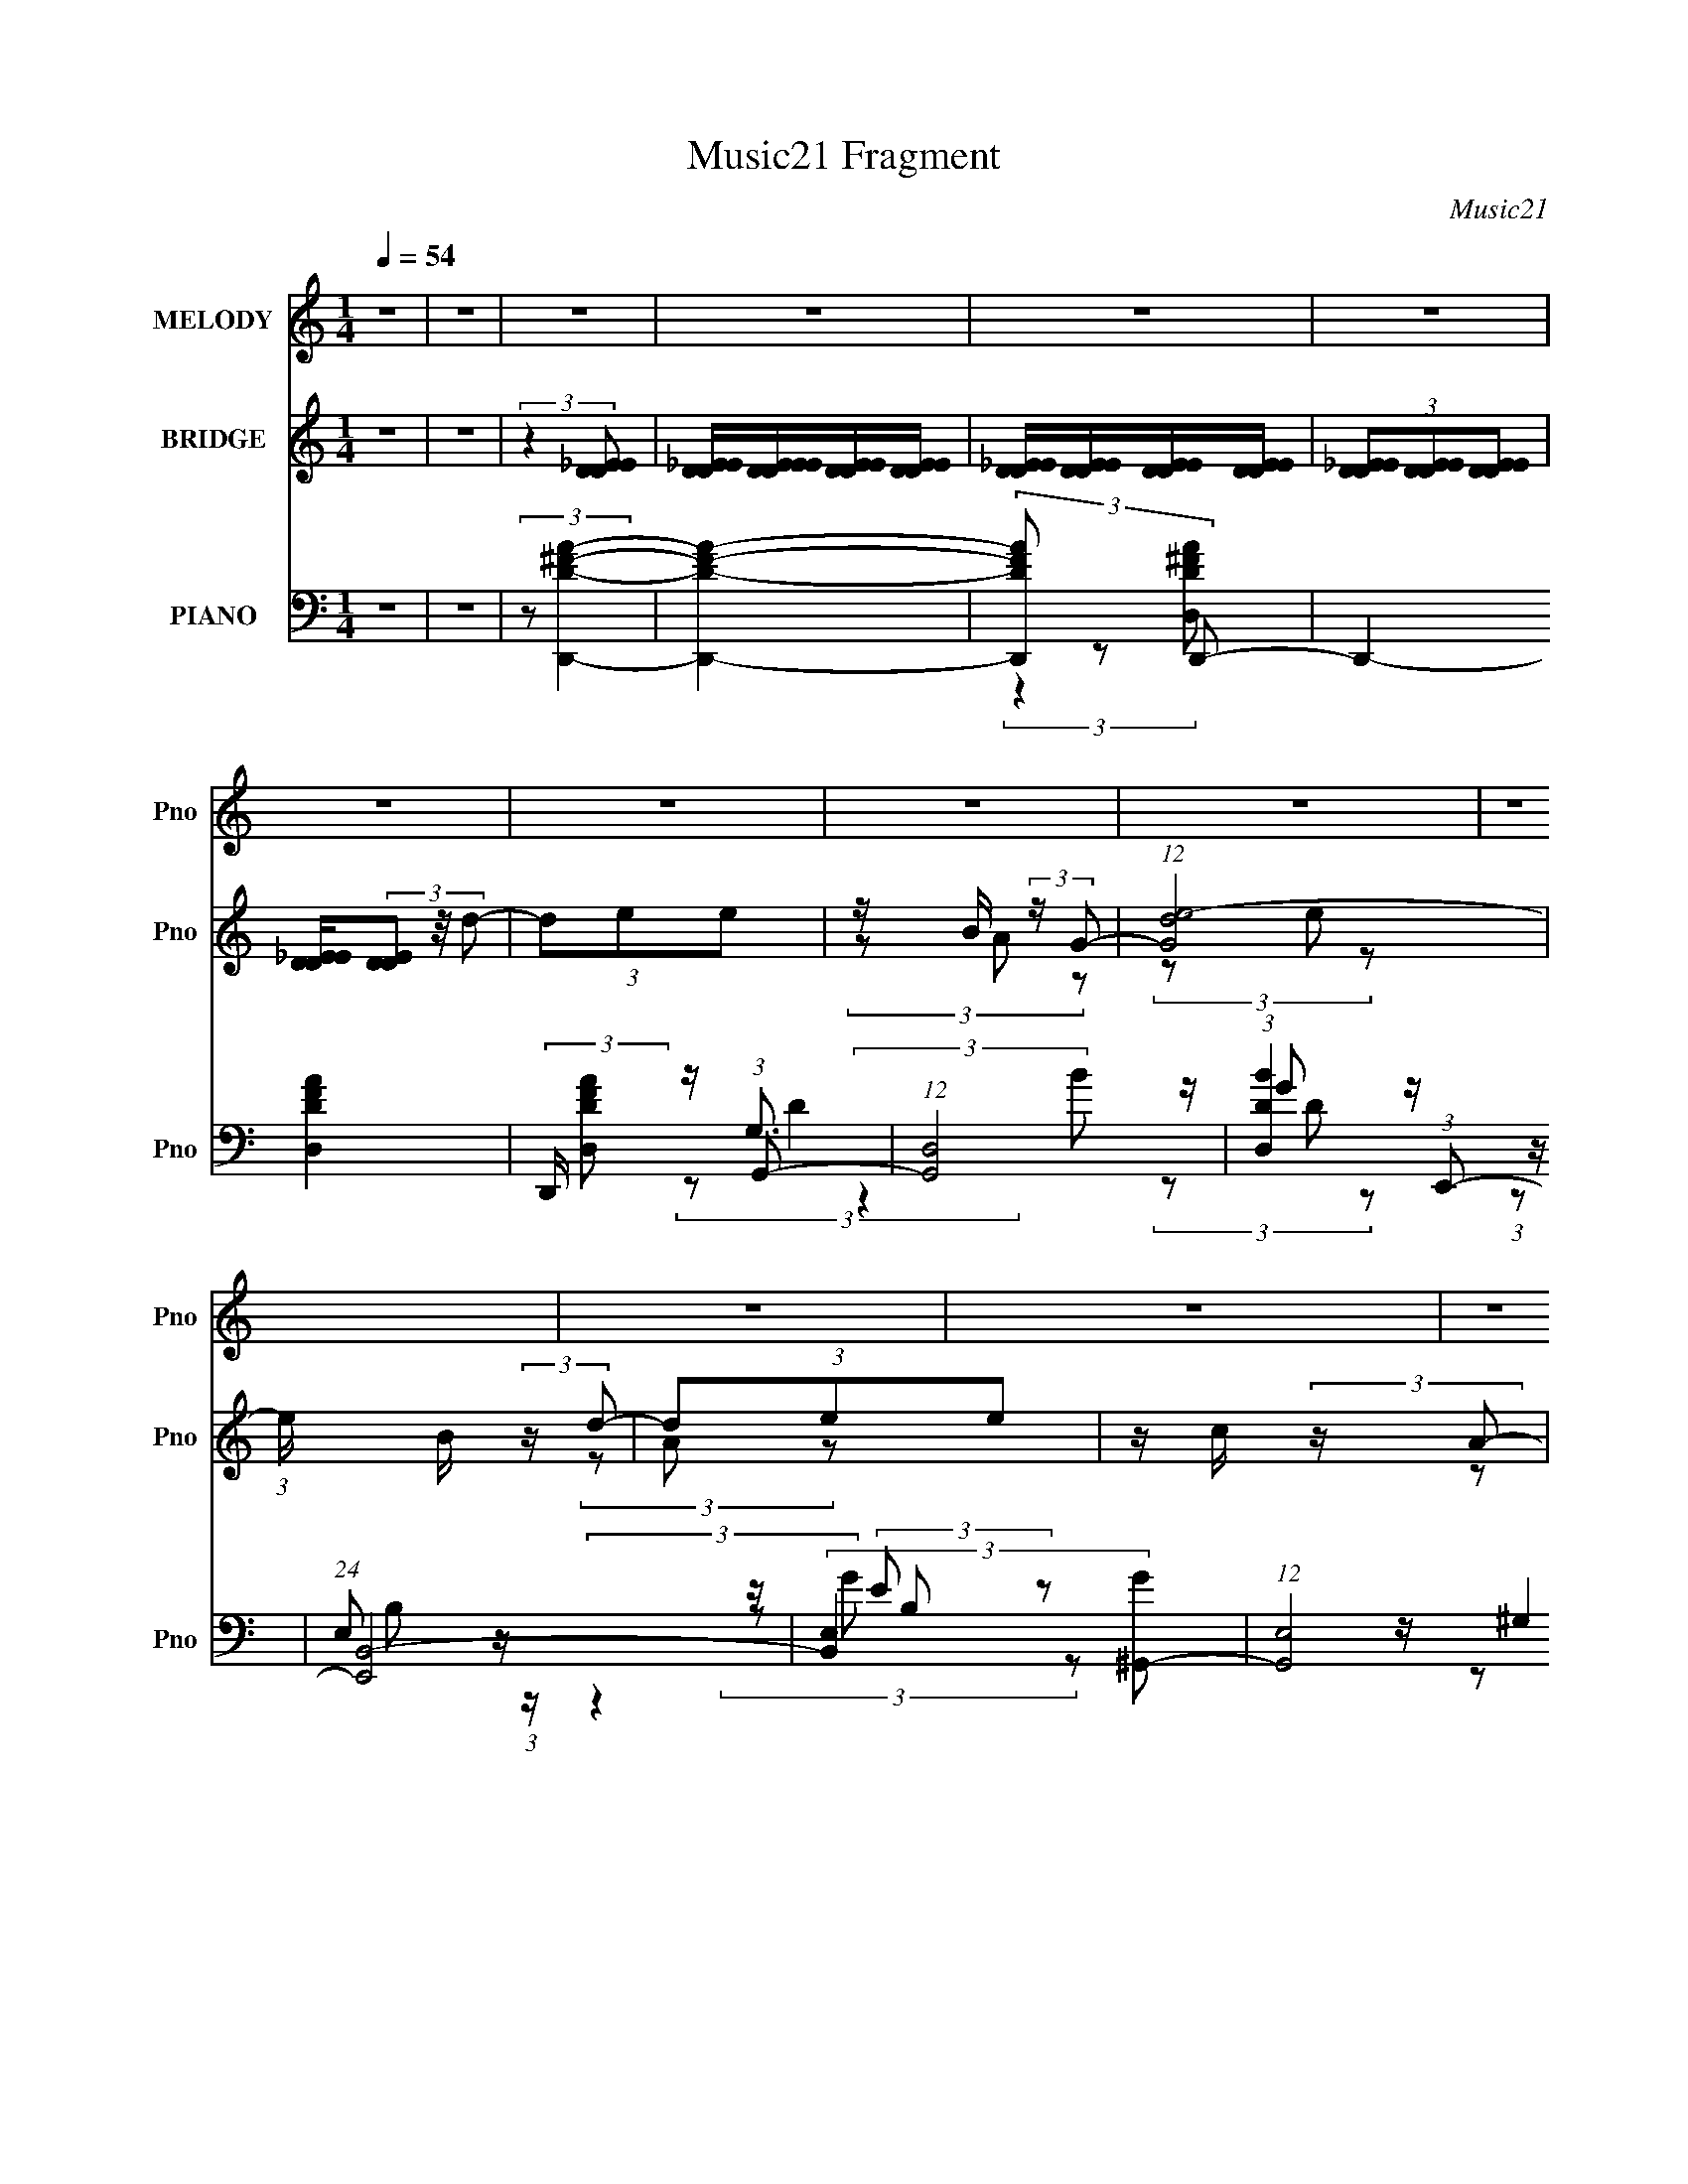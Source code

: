 X:1
T:Music21 Fragment
C:Music21
%%score ( 1 2 ) ( 3 4 ) ( 5 6 7 8 9 )
L:1/16
Q:1/4=54
M:1/4
I:linebreak $
K:none
V:1 treble nm="MELODY" snm="Pno"
V:2 treble 
L:1/8
V:3 treble nm="BRIDGE" snm="Pno"
V:4 treble 
L:1/4
V:5 bass nm="PIANO" snm="Pno"
V:6 bass 
L:1/8
V:7 bass 
L:1/8
V:8 bass 
L:1/4
V:9 bass 
L:1/4
V:1
 z4 | z4 | z4 | z4 | z4 | z4 | z4 | z4 | z4 | z4 | z4 | z4 | z4 | z4 | z4 | z4 | z4 | z4 | z4 | %19
 z4 | z4 |[Q:1/4=55] z4 | z4 | z4 | z4 | z4 | z4 | z4 | z4 | z4 |[Q:1/4=54] z4 | z4 | z4 | z4 | %34
 z4 | z4 | z4 | z4 | z4 | z4 | (3:2:2z4 B2 |[Q:1/4=53] z B (3:2:2z B2- | (3:2:4B2 [^FE]2 z/ D2- | %43
 D4- | (3:2:4D2 B,2 z/ E2 | z E (3:2:2z ^F2 | ED2 z | E4- | (6:5:1E2 z (3:2:1E2- | %49
[Q:1/4=54] (6:5:1E2 z (3:2:1G2- | (3G z/ E2 (3:2:2z/ e2- | (3:2:1[eB]2 B2/3 (3:2:2z G2- | %52
 (6:5:2G2 E2 (3:2:1A2- | (3:2:1A x/3 B2 z | (3:2:1c x/3 B (3:2:2z A2- | A4- | %56
[Q:1/4=53] (3:2:2A z2 (3:2:2z B2 | z B (3:2:2z B2 | z ^F (3:2:2z D2- | (12:11:2D4 z/ | %60
 (3:2:2z4 E2 | z E (3:2:2z ^F2 | ED2 z | E4- | (3:2:2E z2 (3:2:2z E2- | (6:5:1E2 z (3:2:1G2- | %66
 (3G z/ E2 (3:2:2z/ e2- | (3:2:1[eB]2 B2/3 (3:2:2z G2- | (3G2E2A2 | z A (3:2:2z B2- | (3B2A2B2- | %71
 (3:2:1B2 G3- |[Q:1/4=54] (12:7:2G4 z/ (3:2:1d2 | z d (3:2:2z e2 | z B (3:2:2z G2 | z4 | %76
 G(3E2 z/ d2 | z d (3:2:2z e2 | z c (3:2:2z A2- |[Q:1/4=53] A4- | (3:2:2A z2 (3:2:2z A2- | %81
 (3A2G2A2- | (3:2:1A x/3 B2 z | (3:2:4d2 e2 z/ d2- | (3d z/ B2 (3:2:2z/ A2 | (3z2 G2A2 | %86
 GA (3:2:2z d2- | (3:2:2d z/ d3- | d (6:5:2z2 d2 | z d (3:2:2z e2 | z B (3:2:2z G2- | (6:5:2G2 z4 | %92
[Q:1/4=54] (3:2:2z4 d2 | z d (3:2:2z e2 | z c (3:2:2z A2- | (6:5:2A2 z4 | (3:2:2z4 A2 | %97
 z A (3:2:2z A2- | (3:2:1A x/3 A (3:2:2z d2- | (3:2:1d x/3 d (3:2:2z d2- | (3d z/ B2 (3:2:2z/ A2 | %101
 (3z2 B2^F2 | ED (3:2:2z G2 | z G3- |[Q:1/4=53] G3 z | z4 |[Q:1/4=54] z4 | z4 | z4 | z4 | z4 | z4 | %112
 z4 | z4 | z4 | z4 | z4 | z4 | z4 | z4 | z4 | z4 | z4 |[Q:1/4=55] z4 | z4 | z4 | z4 | %127
[Q:1/4=54] z4 | z4 | z4 | z4 | z4 | z4 | z4 | z4 | z4 | z4 | z4 | (3:2:2z4 B2 | (3z2 B2B2 | %140
 (3B2E2D2- | D4- | (3D z/ B,2 (3:2:2z/ E2 | z E (3:2:2z ^F2 | ED2 z |[Q:1/4=53] E4- | %146
 (6:5:1E2 z (3:2:1E2- | (6:5:1E2 z (3:2:1G2- | (3G z/ E2 (3:2:2z/ e2- | %149
 (3:2:1[eB]2 B2/3 (3:2:2z G2- | (6:5:2G2 E2 (3:2:1A2- | (3:2:1A x/3 A (3:2:2z c2- | %152
 (3:2:1c x/3 B (3:2:2z A2- | A4- | (3:2:2A z2 (3:2:2z B2 | z B (3:2:2z B2 | z ^F (3:2:2z D2- | %157
 (12:11:2D4 z/ | (3:2:2z4 E2 | z E (3:2:2z ^F2 | ED2 z | E4- | (3:2:2E z2 (3:2:2z E2- | %163
 (6:5:1E2 z (3:2:1G2- | (3G z/ E2 (3:2:2z/ e2- | (3:2:1[eB]2 B2/3 (3:2:2z G2- | (3G2E2A2 | %167
[Q:1/4=54] z A (3:2:2z B2- | (3B2A2B2- |[Q:1/4=54] (3:2:1B2 G3- | (12:7:2G4 z/ (3:2:1d2 | %171
 z d (3:2:2z e2 | z B (3:2:2z G2 | z4 | G(3E2 z/ d2 | z d (3:2:2z e2 | z c (3:2:2z A2- | A4- | %178
 (3:2:2A z2 (3:2:2z A2- | (3A2G2A2- | (3:2:1A x/3 B2 z | (3:2:4d2 e2 z/ d2- | %182
 (3d z/ B2 (3:2:2z/ A2 | (3z2 G2A2 |[Q:1/4=53] GA (3:2:2z d2- | d4- | (3:2:2d z2 (3:2:2z d2 | %187
 z d (3:2:2z e2 | z B (3:2:2z G2- | (6:5:2G2 z4 | (3:2:2z4 d2 | z d (3:2:2z e2 | z c (3:2:2z A2- | %193
 (6:5:2A2 z4 | (3:2:2z4 A2 | z A (3:2:2z A2- | (3:2:1A x/3 A (3:2:2z d2- | %197
 (3:2:1d x/3 d (3:2:2z d2- | (3d z/ B2 (3:2:2z/ A2 | (3z2 B2^F2 | ED (3:2:2z G2- | G4- | %202
[Q:1/4=53] (3:2:2G z2 z2 | z4 | (3:2:2z4 _e2 | z _e (3:2:2z f2 | z c (3:2:2z ^G2 | z4 | %208
 ^G(3F2 z/ _e2 | z _e (3:2:2z f2 | z ^c (3:2:2z _B2- | B4- | (3:2:2B z2 (3:2:2z _B2- | %213
 (3B2^G2_B2- | (3:2:1B x/3 c2 z | (3:2:4e2 f2 z/ _e2- | (3e z/ c2 (3:2:2z/ _B2 | (3z2 ^G2_B2 | %218
 ^G_B (3:2:2z _e2- | e4- | (3:2:2e z2 (3:2:2z _e2 |[Q:1/4=54] z _e (3:2:2z f2 | z c (3:2:2z ^G2- | %223
 (6:5:2G2 z4 | (3:2:2z4 _e2 | z _e (3:2:2z f2 | z ^c (3:2:2z _B2- | (6:5:2B2 z4 | %228
[Q:1/4=53] (3:2:2z4 _B2 | z _B (3:2:2z B2- | (3:2:1B x/3 _B (3:2:2z _e2- | %231
 (3:2:1e x/3 _e (3:2:2z e2- | (3e z/ c2 (3:2:2z/ _B2 | (3z2 c2G2 | F_E (3:2:2z ^G2 | z ^G3- | %236
 G (6:5:2z2 _B2- | _B3 (3:2:1B z | (3_B2 z2 f2- | f4- | f4- | (3:2:2f4 _e2- | %242
 (6:5:1e2 z (3:2:1_e2- | e4- | e4- | e4- | (3:2:2e4 z2 |] %247
V:2
 x2 | x2 | x2 | x2 | x2 | x2 | x2 | x2 | x2 | x2 | x2 | x2 | x2 | x2 | x2 | x2 | x2 | x2 | x2 | %19
 x2 | x2 | x2 | x2 | x2 | x2 | x2 | x2 | x2 | x2 | x2 | x2 | x2 | x2 | x2 | x2 | x2 | x2 | x2 | %38
 x2 | x2 | x2 | (3z B z | x13/6 | x2 | x13/6 | (3z G z | (3:2:2z2 E- | x2 | x2 | x2 | x2 | %51
 (3z A z | x13/6 | (3:2:2z2 c- | (3z A z | x2 | x2 | (3z B z | (3z E z | x2 | x2 | (3z G z | %62
 (3:2:2z2 E- | x2 | x2 | x2 | x2 | (3z A z | x2 | (3z c z | x2 | x13/6 | x2 | (3z e z | (3z A z | %75
 x2 | x2 | (3z e z | (3z B z | x2 | x2 | x2 | (3:2:2z2 d- | x13/6 | x2 | x2 | (3z B z | x2 | x2 | %89
 (3z e z | (3z A z | x2 | x2 | (3z e z | (3z B z | x2 | x2 | (3z G z | (3z B z | (3z e z | x2 | %101
 x2 | (3z E z | x2 | x2 | x2 | x2 | x2 | x2 | x2 | x2 | x2 | x2 | x2 | x2 | x2 | x2 | x2 | x2 | %119
 x2 | x2 | x2 | x2 | x2 | x2 | x2 | x2 | x2 | x2 | x2 | x2 | x2 | x2 | x2 | x2 | x2 | x2 | x2 | %138
 x2 | x2 | (3:2:2^F z2 | x2 | x2 | (3z G z | (3:2:2z2 E- | x2 | x2 | x2 | x2 | (3z A z | x13/6 | %151
 (3z B z | (3z A z | x2 | x2 | (3z B z | (3z E z | x2 | x2 | (3z G z | (3:2:2z2 E- | x2 | x2 | x2 | %164
 x2 | (3z A z | x2 | (3z c z | x2 | x13/6 | x2 | (3z e z | (3z A z | x2 | x2 | (3z e z | (3z B z | %177
 x2 | x2 | x2 | (3:2:2z2 d- | x13/6 | x2 | x2 | (3z B z | x2 | x2 | (3z e z | (3z A z | x2 | x2 | %191
 (3z e z | (3z B z | x2 | x2 | (3z G z | (3z B z | (3z e z | x2 | x2 | (3z E z | x2 | x2 | x2 | %204
 x2 | (3z f z | (3z _B z | x2 | x2 | (3z f z | (3z c z | x2 | x2 | x2 | (3:2:2z2 _e- | x13/6 | x2 | %217
 x2 | (3z c z | x2 | x2 | (3z f z | (3z _B z | x2 | x2 | (3z f z | (3z c z | x2 | x2 | (3z ^G z | %230
 (3z c z | (3z f z | x2 | x2 | (3z F z | x2 | x2 | x7/3 | x2 | x2 | x2 | x2 | x2 | x2 | x2 | x2 | %246
 x2 |] %247
V:3
 z4 | z4 | (3:2:2z4 [D_EDE]2 | [D_EDE][DEEDE][DEDE][DEDE] | [D_EDE][DEDE][DEDE][DEDE] | %5
 (3[D_EDE]2[DEDE]2[DEDE]2 | [D_EDE](3[DED]2 z/ d2- | (3d2e2e2 | z B (3:2:2z G2- | (12:7:1[Gde-]8 | %10
 (3:2:1e x/3 B (3:2:2z d2- | (3d2e2e2 | z c (3:2:2z A2- | [Adc-]4 | (3:2:1c x/3 A (3:2:2z A2- | %15
 (12:11:2A4 z/ | z (3B2 z/ ^F2- | (3:2:2F z/ E2 z | (3:2:2D z2 (3:2:2z E2- | (3:2:4E2 e2 z/ e2- | %20
 (3:2:1e x/3 d2 z |[Q:1/4=55] [DE^F] (3:2:1B4 [GA] [Bc] [de^f] | (3[ga]2[bc']2[dd']2- | %23
 (3[dd']2[ee']2[ee']2 | z [Bb] (3:2:2z G2- | (12:11:1G4 g4- | (3:2:2g4 [dd']2- | %27
 (3[dd']2[ee']2[ee']2 | z [cc'] (3:2:2z A2- | A4- a4- |[Q:1/4=54] (3:2:2A a2 x/3 (3:2:1A2- | %31
 A4 a4- | (3:2:1a x/3 [Bb]2 z | (3[Ff] z/ [Ee]2 (3:2:2z/ [B,B]2- | (3:2:1[B,BDd]2 [Dd]5/3 z | %35
 (3[Ee]2b2^f2 | ed (3:2:2z g2- | g4- | g4- | g4- | (3:2:2g2 z4 |[Q:1/4=53] z4 | z4 | z4 | z4 | z4 | %46
 z4 | z4 | z4 |[Q:1/4=54] z4 | z4 | z4 | z4 | z4 | z4 | z A (3:2:2z d2 |[Q:1/4=53] ec (3:2:2z B2- | %57
 B4- | (6:5:2B2 z4 | z d (3:2:2z e2 | eB (3:2:2z G2- | G4- | (3:2:2G2 z4 | z e2 z | %64
 (3:2:1[BA]2 (3A3/2 z/ E2- | E4- | (3:2:2E z2 z2 | z4 | z4 | z4 | z4 | z (3D2 z/ ^F2- | %72
[Q:1/4=54] (3:2:1[FE] E/3D2 z | (3:2:2G4 z2 | z4 | z d (3:2:2z e2 | z B (3:2:2z ^G2- | G4- | %78
 (6:5:2G2 z4 |[Q:1/4=53] (3:2:2z4 c2 | dc (3:2:2z A2- | A4 | z4 | z4 | z4 | z4 | z4 | z4 | z4 | %89
 z4 | z4 | z d (3:2:2z e2 |[Q:1/4=54] z (3B2 z/ ^G2- | G4- | (3:2:2G2 z4 | z d (3:2:2z e2 | %96
 dc (3:2:2z A2- | (12:11:2A4 z/ | z4 | z4 | z4 | z4 | z4 | z4 |[Q:1/4=53] (3:2:2z4 d2- | (3d2e2e2 | %106
[Q:1/4=54] z B (3:2:2z G2- | (12:7:1[Gde-]8 | (3:2:1e x/3 B (3:2:2z d2- | (3d2e2e2 | %110
 z c (3:2:2z A2- | [Adc-]4 | (3:2:1c x/3 A (3:2:2z A2- | (12:11:2A4 z/ | z (3B2 z/ ^F2- | %115
 (3:2:2F z/ E2 z | (3:2:2D z2 (3:2:2z E2- | (3:2:4E2 e2 z/ e2- | (3:2:1e x/3 d2 z | %119
 [DE^F] (3:2:1B4 [GA] [Bc] [de^f] | (3[ga]2[bc']2[dd']2- | (3[dd']2[ee']2[ee']2 | %122
 z [Bb] (3:2:2z G2- |[Q:1/4=55] (12:11:1G4 g4- | (3:2:2g4 [dd']2- | (3[dd']2[ee']2[ee']2 | %126
 z [cc'] (3:2:2z A2- |[Q:1/4=54] A4- a4- | (3:2:2A a2 x/3 (3:2:1A2- | A4 a4- | %130
 (3:2:1a x/3 [Bb]2 z | (3[Ff] z/ [Ee]2 (3:2:2z/ [B,B]2- | (3:2:1[B,BDd]2 [Dd]5/3 z | (3[Ee]2b2^f2 | %134
 ed (3:2:2z g2- | g4- | g4- | g4- | (3:2:2g2 z4 | z4 | z4 | z4 | z4 | z4 | z4 |[Q:1/4=53] z4 | z4 | %147
 z4 | z4 | z4 | z4 | z4 | z4 | z A (3:2:2z d2 | ec (3:2:2z B2- | B4- | (6:5:2B2 z4 | %157
 z d (3:2:2z e2 | eB (3:2:2z G2- | G4- | (3:2:2G2 z4 | z e2 z | (3:2:1[BA]2 (3A3/2 z/ E2- | E4- | %164
 (3:2:2E z2 z2 | z4 | z4 |[Q:1/4=54] z4 | z4 |[Q:1/4=54] z (3D2 z/ ^F2- | (3:2:1[FE] E/3D2 z | %171
 (3:2:2G4 z2 | z4 | z d (3:2:2z e2 | z B (3:2:2z ^G2- | G4- | (6:5:2G2 z4 | (3:2:2z4 c2 | %178
 dc (3:2:2z A2- | A4 | z4 | z4 | z4 | z4 |[Q:1/4=53] z4 | z4 | z4 | z4 | z4 | z d (3:2:2z e2 | %190
 z (3B2 z/ ^G2- | G4- | (3:2:2G2 z4 | z d (3:2:2z e2 | dc (3:2:2z A2- | (12:11:2A4 z/ | z4 | z4 | %198
 z4 | z4 | z4 | z4 |[Q:1/4=53] z4 | z4 | (3:2:2z4 A2- | A4- | (6:5:2A2 z4 | (3:2:2z4 ^c2 | %208
 _e^c (3:2:2z _B2- | B4 | z4 | z4 | z4 | z4 | z4 | z4 | z4 | z4 | z4 | z _e (3:2:2z f2 | %220
 z (3c2 z/ A2- |[Q:1/4=54] A4- | (3:2:2A2 z4 | z _e (3:2:2z f2 | _e^c (3:2:2z _B2- | %225
 (12:11:2B4 z/ | z4 | z4 |] %228
V:4
 x | x | x | x | x | x | x | x | (3z/ A/ z/ | (3z/ e/ z/ x/6 | (3z/ A/ z/ | x | (3z/ B/ z/ | %13
 (3z/ e/ z/ | (3z/ B/ z/ | x | x | (3:2:2z D/- | x | x13/12 | (3:2:2z B/- | x5/3 | x | x | %24
 (3z/ [Aa]/g/- | x23/12 | x | x | (3z/ [Bb]/a/- | x2 | (3:2:2z a/- | x2 | (3:2:2z [^F^f]/- | x | %34
 (3:2:2z [Ee]/- | x | (3z/ e/ z/ | x | x | x | x | x | x | x | x | x | x | x | x | x | x | x | x | %53
 x | x | (3z/ e/ z/ | (3z/ A/ z/ | x | x | (3z/ e/ z/ | (3z/ A/ z/ | x | x | (3:2:2z B/- | %64
 (3z/ G/ z/ | x | x | x | x | x | x | (3z/ E/ z/ | (3:2:2z G/- | x | x | (3z/ e/ z/ | (3z/ A/ z/ | %77
 x | x | x | (3z/ B/ z/ | x | x | x | x | x | x | x | x | x | x | (3z/ e/ z/ | (3z/ A/ z/ | x | x | %95
 (3z/ e/ z/ | (3z/ B/ z/ | x | x | x | x | x | x | x | x | x | (3z/ A/ z/ | (3z/ e/ z/ x/6 | %108
 (3z/ A/ z/ | x | (3z/ B/ z/ | (3z/ e/ z/ | (3z/ B/ z/ | x | x | (3:2:2z D/- | x | x13/12 | %118
 (3:2:2z B/- | x5/3 | x | x | (3z/ [Aa]/g/- | x23/12 | x | x | (3z/ [Bb]/a/- | x2 | (3:2:2z a/- | %129
 x2 | (3:2:2z [^F^f]/- | x | (3:2:2z [Ee]/- | x | (3z/ e/ z/ | x | x | x | x | x | x | x | x | x | %144
 x | x | x | x | x | x | x | x | x | (3z/ e/ z/ | (3z/ A/ z/ | x | x | (3z/ e/ z/ | (3z/ A/ z/ | %159
 x | x | (3:2:2z B/- | (3z/ G/ z/ | x | x | x | x | x | x | (3z/ E/ z/ | (3:2:2z G/- | x | x | %173
 (3z/ e/ z/ | (3z/ A/ z/ | x | x | x | (3z/ B/ z/ | x | x | x | x | x | x | x | x | x | x | %189
 (3z/ e/ z/ | (3z/ A/ z/ | x | x | (3z/ e/ z/ | (3z/ B/ z/ | x | x | x | x | x | x | x | x | x | %204
 x | x | x | x | (3z/ c/ z/ | x | x | x | x | x | x | x | x | x | x | (3z/ f/ z/ | (3z/ _B/ z/ | %221
 x | x | (3z/ f/ z/ | (3z/ c/ z/ | x | x | x |] %228
V:5
 z4 | z4 | (3:2:2z2 [D,,D^FA]4- | [D,,DFA]4- | (3[D,,DFA]2 z2 D,,2- | D,,4- [D,DFA]4- | %6
 (3:2:2D,, [D,DFA]2 z (3:2:1G,,2- | (12:7:1[G,,D,]8 | (3:2:1[BD,D]4 (3:2:1E,,2- | %9
 (24:17:1[E,,B,,-]8 | (3:2:2[B,,E,]4 [G^G,,-]2 | (12:7:1[G,,E,]8 | %12
 (3:2:1[B,E,]/ [E,E]5/3 (3:2:2z A,,2- | (12:7:1[A,,E,]8 | (3:2:1[EE,C]4 (3:2:1D,,2- | %15
 (24:17:1[D,,A,,-]8 | (3:2:2[A,,D,]4 [FB,,-]4 | (12:7:1[B,,^F,]8 | (3:2:1[F^F,D]4D/3 z | %19
 (24:17:1[E,,B,,-]8 | (3:2:4[B,,E,]4 [B,G,,-]/ [G,,-G]3/2 G5/2 |[Q:1/4=55] (6:5:1[G,,D,]8 | %22
 (3:2:1[DD,]4 D,/3 z | (12:7:1[G,,D,]8 | (3:2:1[BD,G]4G/3 z | (3:2:1[E,,B,,-]8 | %26
 (3:2:1[B,,E,E]4[EG]/3 (3:2:1G7/2 | [G,,E,]4 | (3:2:1[B,E,]/ [E,E]5/3 (3:2:2z A,,2- | %29
 (3:2:1[A,,E,]8 |[Q:1/4=54] (3:2:1[EE,C]4C/3 z | (12:7:1[D,,A,,-]8 | %32
 [A,,D,] (3[D,F]/ (1:1:1[FA,B,,-]7/2B,,/- | (24:17:1[B,,^F,]8 | (3:2:1[F^F,]4 ^F,/3 z | %35
 (12:7:1[B,,^F,]8 | B,3 (12:7:2D4 F4 (3:2:1G,,2- | (24:17:1[G,,D,]8 | (3:2:1[DD,]4 D,/3 z | %39
 (3:2:1[G,,D,-]8 | [D,G,A]3 (3:2:2D4 B4 |[Q:1/4=53] [G,,D,-]4 | %42
 D, (3:2:1[A,B,]/ [B,D]5/3 (3:2:1D3/2 | (12:7:1[B,,^F,]8 | (12:11:1[F^F,D]4 x/3 | %45
 (3:2:1[E,,B,,-]8 | [B,,E]2 [EE,G] (3:2:1[E,G]5/2 | (24:17:1[E,,B,,-]8 | %48
 [B,,E-]3 [E-E,] (3:2:2E,/ G8 |[Q:1/4=54] (12:7:1[EB,,-]4 [B,,-E,,]5/3 (24:17:1E,,96/17 | %50
 [B,,E-]3 [E-E,] (3:2:2E,5/2 G8 | [EB,,-]2 [B,,-E,,]2 (12:7:1E,,32/7 | %52
 B,, (3:2:1[E,E]2 [EG]2/3 (3:2:1G3 | [A,,E,]4 | (3:2:1[EC]4 C/3 z | [D,,A,,]4 | %56
[Q:1/4=53] (3:2:1[FD]4 D/3 z | [G,,D,-]4 | D, (3:2:1[G,B,] [B,D]4/3 (3:2:1D2 | [B,,^F,]4 | %60
 (3:2:1[FD]4 D/3 z | (24:17:1[E,,B,,-]8 | [B,,B,]3 (3:2:2E, G4 | (24:17:1[E,,B,,-]8 | %64
 B,,3 B,4- (3:2:1E, G4- (3:2:1E,,2- | (3:2:2B,/ G (24:17:1[E,,B,,-]8 | %66
 (3:2:1[B,,E-]4 [E-E,]4/3 (24:17:1G8 | [EB,,-]2 [B,,-B,]2 (3:2:2B, E,,8 | %68
 [B,,EE]2(3:2:2[EG] (1:1:1[GD,,-]3 | (12:7:1[D,,A,,-]8 | [A,,D] [DD,F]2 (3:2:1F3 | %71
 (24:17:1[G,,D,]8 |[Q:1/4=54] (3:2:1[DD,]4 (3:2:1G,,2- | (3:2:1[G,,D,]8 | %74
 (3:2:1[BD,^F]4(3:2:1E,,2- | (24:17:1[E,,B,,-]8 | (3:2:2[B,,E,G,]4 [E^G,,-]4 | (12:7:1[G,,E,]8 | %78
 [G,E,]2 [E,B,] (12:7:1B,16/7 |[Q:1/4=53] (12:7:1[A,,E,]8 | (3:2:1[EE,C]4C/3 z | %81
 (12:7:1[D,,A,,-]8 | [A,,D,] (3[D,F]/ (1:1:1[FA,G,,-]7/2G,,/- | (12:7:1[G,,D,]8 | %84
 (3:2:1[DD,B,]4B,/3 z | (24:17:1[D,,A,,-]8 | [A,,D,DD,,-]3(3:2:2[D,,-F]3/2 (1:1:1F5/2 | %87
 (12:7:1[D,,A,,-]8 | [A,,D,] (3[D,F]/ (1:1:1[FA,G,,-]7/2G,,/- | (12:7:1[G,,D,]8 | %90
 (3:2:1[DD,B,]4B,/3 z | [C,,G,,-]4 |[Q:1/4=54] [G,,C,] (3[C,E]/ (1:1:1[EG,E,,]7/2E,,/ | ^G,,3 z | %94
 (3:2:1[B,,D] [DB,]7/3 (3:2:1B,/ x2/3 | (12:7:1[A,,E,]8 | (3:2:1[EE,C]4C/3 z | (6:5:1[D,,A,,-]8 | %98
 [A,,D,ED,,-]3(3:2:2[D,,-F]3/2 (4:5:1F32/11 | (24:17:1[D,,A,,-]8 | [A,,D,A,]3 (3:2:1F4 | %101
 (12:7:1[D,,A,,-]8 | [A,,D,] (3[D,F]/ (1:1:1[FA,G,,-]7/2G,,/- | (6:5:1[G,,D,]8 | %104
[Q:1/4=53] (3:2:1[DD,]4 D,/3 z | D,3 z |[Q:1/4=54] (3:2:1[BD,D]4 (3:2:1E,,2- | (24:17:1[E,,B,,-]8 | %108
 (3:2:2[B,,E,]4 [G^G,,-]2 | (12:7:1[G,,E,]8 | (3:2:1[B,E,]/ [E,E]5/3 (3:2:2z A,,2- | %111
 (12:7:1[A,,E,]8 | (3:2:1[EE,C]4 (3:2:1D,,2- | (24:17:1[D,,A,,-]8 | (3:2:2[A,,D,]4 [FB,,-]4 | %115
 (12:7:1[B,,^F,]8 | (3:2:1[F^F,D]4D/3 z | (24:17:1[E,,B,,-]8 | %118
 (3:2:4[B,,E,]4 [B,G,,-]/ [G,,-G]3/2 G5/2 | (6:5:1[G,,D,]8 | (3:2:1[DD,]4 D,/3 z | %121
 (12:7:1[G,,D,]8 | (3:2:1[BD,G]4G/3 z |[Q:1/4=55] (3:2:1[E,,B,,-]8 | %124
 (3:2:1[B,,E,E]4[EG]/3 (3:2:1G7/2 | [G,,E,]4 | (3:2:1[B,E,]/ [E,E]5/3 (3:2:2z A,,2- | %127
[Q:1/4=54] (3:2:1[A,,E,]8 | (3:2:1[EE,C]4C/3 z | (12:7:1[D,,A,,-]8 | %130
 [A,,D,] (3[D,F]/ (1:1:1[FA,B,,-]7/2B,,/- | (24:17:1[B,,^F,]8 | (3:2:1[F^F,]4 ^F,/3 z | %133
 (12:7:1[B,,^F,]8 | B,3 (12:7:2D4 F4 (3:2:1G,,2- | (24:17:1[G,,D,]8 | (3:2:1[DD,]4 D,/3 z | %137
 (3:2:1[G,,D,-]8 | [D,G,A]3 (3:2:2D4 B4 | [G,,D,-]4 | D, (3:2:1[A,B,]/ [B,D]5/3 (3:2:1D3/2 | %141
 (12:7:1[B,,^F,]8 | (12:11:1[F^F,D]4 x/3 | (3:2:1[E,,B,,-]8 | [B,,E]2 [EE,G] (3:2:1[E,G]5/2 | %145
[Q:1/4=53] (24:17:1[E,,B,,-]8 | [B,,E-]3 [E-E,] (3:2:2E,/ G8 | %147
 (12:7:1[EB,,-]4 [B,,-E,,]5/3 (24:17:1E,,96/17 | [B,,E-]3 [E-E,] (3:2:2E,5/2 G8 | %149
 [EB,,-]2 [B,,-E,,]2 (12:7:1E,,32/7 | B,, (3:2:1[E,E]2 [EG]2/3 (3:2:1G3 | [A,,E,]4 | %152
 (3:2:1[EC]4 C/3 z | [D,,A,,]4 | (3:2:1[FD]4 D/3 z | [G,,D,-]4 | %156
 D, (3:2:1[G,B,] [B,D]4/3 (3:2:1D2 | [B,,^F,]4 | (3:2:1[FD]4 D/3 z | (24:17:1[E,,B,,-]8 | %160
 [B,,B,]3 (3:2:2E, G4 | (24:17:1[E,,B,,-]8 | B,,3 B,4- (3:2:1E, G4- (3:2:1E,,2- | %163
 (3:2:2B,/ G (24:17:1[E,,B,,-]8 | (3:2:1[B,,E-]4 [E-E,]4/3 (24:17:1G8 | %165
 [EB,,-]2 [B,,-B,]2 (3:2:2B, E,,8 | [B,,EE]2(3:2:2[EG] (1:1:1[GD,,-]3 | %167
[Q:1/4=54] (12:7:1[D,,A,,-]8 | [A,,D] [DD,F]2 (3:2:1F3 |[Q:1/4=54] (24:17:1[G,,D,]8 | %170
 (3:2:1[DD,]4 (3:2:1G,,2- | (3:2:1[G,,D,]8 | (3:2:1[BD,^F]4(3:2:1E,,2- | (24:17:1[E,,B,,-]8 | %174
 (3:2:2[B,,E,G,]4 [E^G,,-]4 | (12:7:1[G,,E,]8 | [G,E,]2 [E,B,] (12:7:1B,16/7 | (12:7:1[A,,E,]8 | %178
 (3:2:1[EE,C]4C/3 z | (12:7:1[D,,A,,-]8 | [A,,D,] (3[D,F]/ (1:1:1[FA,G,,-]7/2G,,/- | %181
 (12:7:1[G,,D,]8 | (3:2:1[DD,B,]4B,/3 z | (24:17:1[D,,A,,-]8 | %184
[Q:1/4=53] [A,,D,DD,,-]3(3:2:2[D,,-F]3/2 (1:1:1F5/2 | (12:7:1[D,,A,,-]8 | %186
 [A,,D,] (3[D,F]/ (1:1:1[FA,G,,-]7/2G,,/- | (12:7:1[G,,D,]8 | (3:2:1[DD,B,]4B,/3 z | [C,,G,,-]4 | %190
 [G,,C,] (3[C,E]/ (1:1:1[EG,E,,]7/2E,,/ | ^G,,3 z | (3:2:1[B,,D] [DB,]7/3 (3:2:1B,/ x2/3 | %193
 (12:7:1[A,,E,]8 | (3:2:1[EE,C]4C/3 z | (6:5:1[D,,A,,-]8 | %196
 [A,,D,ED,,-]3(3:2:2[D,,-F]3/2 (4:5:1F32/11 | (24:17:1[D,,A,,-]8 | [A,,D,A,]3 (3:2:1F4 | %199
 (12:7:1[D,,A,,-]8 | [A,,D,] (3[D,F]/ (1:1:1[FA,G,,-]7/2G,,/- | (6:5:1[G,,D,]8 | %202
[Q:1/4=53] (3:2:1[DD,]4 D,/3 z | C[^G,,^G,C_E] z2 | [^G,,^G,C_E][G,,G,CE] (3:2:2z G,,2 | _E,3 z | %206
 (3:2:1[c_E,G]4(3:2:1F,,2- | (24:17:1[F,,C,-]8 | (3:2:2[C,F,^G,]4 [FA,,-]4 | (12:7:1[A,,F,]8 | %210
 [A,F,]2 [F,C] (12:7:1C16/7 | (12:7:1[B,,F,]8 | (3:2:1[FF,^C]4^C/3 z | (12:7:1[E,,_B,,-]8 | %214
 [B,,_E,] (3[_E,G]/ (1:1:1[G_B,^G,,-]7/2^G,,/- | (12:7:1[G,,_E,]8 | (3:2:1[E_E,C]4C/3 z | %217
 (24:17:1[E,,_B,,-]8 | [B,,_E,_E_E,,-]3(3:2:2[_E,,-G]3/2 (1:1:1G5/2 | (12:7:1[E,,_B,,-]8 | %220
 [B,,_E,] (3[_E,G]/ (1:1:1[G_B,^G,,-]7/2^G,,/- |[Q:1/4=54] (12:7:1[G,,_E,]8 | (3:2:1[E_E,C]4C/3 z | %223
 [C,,^G,,-]4 | [G,,^C,] (3[^C,F]/ (1:1:1[F^G,F,,]7/2F,,/ | A,,3 z | %226
 (3:2:1[C,_E] [_EC]7/3 (3:2:1C/ x2/3 | (12:7:1[B,,F,]8 |[Q:1/4=53] (3:2:1[FF,^C]4^C/3 z | %229
 (6:5:1[E,,_B,,-]8 | [B,,_E,F_E,,-]3(3:2:2[_E,,-G]3/2 (4:5:1G32/11 | (24:17:1[E,,_B,,-]8 | %232
 [B,,_E,_B,]3 (3:2:1G4 | (12:7:1[E,,_B,,-]8 | [B,,_E,] (3[_E,G]/ (1:1:1[G_B,^G,,-]7/2^G,,/- | %235
 (6:5:1[G,,_E,]8 | (3:2:1[E_E,]4 _E,/3 z | [G,,B,CG,]4- | %238
 (6:5:1[G,,B,CG,]2 z (3:2:1[^C_B,G,G,,]2- | [CB,G,G,,]4- | (3:2:2[CB,G,G,,]4 [^G,F,CF,,]2- | %241
 (3:2:2[G,F,CF,,]4 [_B,_B,,FD]2- | (3:2:2[B,B,,FD] z2 (3:2:2z [_EB,^FB,,]2- | [EB,FB,,]4- | %244
 [EB,FB,,]4- | [EB,FB,,]4- | (3:2:2[EB,FB,,] z2 (3:2:2z [^G,_EC^G,,]2- | [G,ECG,,]4- | %248
 (3:2:2[G,ECG,,]4 [^G,^G,,C_E]2- | [G,G,,CE]4- | (6:5:1[G,G,,CE]2 z (3:2:1[^G,C_E^G,,]2 | %251
 [_E,^G,,^G,C_E]4- | [E,G,,G,CE]4- | (3:2:2[E,G,,G,CE]4 z2 |] %254
V:6
 x2 | x2 | x2 | x2 | (3:2:2z2 [D,D^FA]- | x4 | x7/3 | z/ G,3/2 x/3 | z/ G z/ | z/ E, z/ x5/6 | %10
 z/ (3:2:2E z x/6 | z/ (3:2:2^G,2 z/4 x/3 | z/ (3:2:2^G, z | z/ (3A, z/4 E- x/3 | (3z A, z | %15
 z/ (3:2:2D,2 z/4 x5/6 | z/ D z/ x2/3 | z/ B,3/2 x/3 | (3:2:2z2 E,,- | z/ E, z/ x5/6 | %20
 z/ E z/ x5/6 | z/ (3G, z/4 D- x4/3 | z/ B, z/ | z/ (3G, z/4 B- x/3 | (3z DE,,- | z/ E, z/ x2/3 | %26
 (3z B,^G,,- x2/3 | z/ ^G,3/2 | z/ (3:2:2^G, z | z/ (3A, z/4 E- x2/3 | (3z A,D,,- | %31
 z/ (3:2:2D,2 z/4 x/3 | z/ D z/ | z/ B, z/ x5/6 | z/ D z/ | z/ B,3/2- x/3 | x14/3 | %37
 z/ (3:2:2G,2 z/4 x5/6 | z/ A, z/ | z/ (3:2:2G,2 z/4 x2/3 | (3z GG,,- x13/6 | z/ G, z/ | %42
 (3:2:2z2 B,,- | (3:2:2z2 ^F- x/3 | (3:2:2z2 E,,- | (3:2:2z2 [E,G]- x2/3 | (3:2:2z2 E,,- x/3 | %47
 (3:2:2z2 E,- x5/6 | (3:2:2z2 E,,- x7/2 | (3:2:2z2 E,- x2 | (3:2:2z2 E,,- x11/3 | %51
 (3:2:2z2 E,- x4/3 | (3:2:2z2 A,,- x/ | (3:2:2z2 E- | (3:2:2z2 D,,- | (3:2:2z2 D, | z/ A, z/ | %57
 (3:2:2z2 G,- | (3:2:2z2 B,,- x/6 | (3:2:2z2 ^F- | z/ B, z/ | (3:2:2z2 E,- x5/6 | %62
 z/ (3:2:2D2 z/4 x5/3 | (3:2:2z B,2- x5/6 | x13/2 | (3:2:2z2 E,- x4/3 | (3:2:2z B,2- x17/6 | %67
 (3:2:2z2 E, x3 | z/ (3:2:2B,2 z/4 x/3 | (3:2:2z2 D,- x/3 | z/ A, z/ x/ | z/ (3G, z/4 D- x5/6 | %72
 z/ B, z/ | z/ G, z/ x2/3 | z/ G z/ | z/ (3:2:2E,2 z/4 x5/6 | z/ B, z/ x2/3 | z/ ^G,3/2- x/3 | %78
 z/ D z/ x/6 | z/ (3A, z/4 E- x/3 | (3z A,D,,- | z/ D, z/ x/3 | z/ D z/ | z/ (3G, z/4 D- x/3 | %84
 (3z G,D,,- | z/ D, z/ x5/6 | z/ (3:2:2E z x5/6 | z/ (3:2:2D,2 z/4 x/3 | z/ D z/ | %89
 z/ (3G, z/4 D- x/3 | (3z G,C,,- | z/ C, z/ | z/ (3:2:2C z | z/ E,3/2 | z/ E, z/ | %95
 z/ A,/ (3:2:2z/ E- x/3 | (3z A,D,,- | z/ D, z/ x4/3 | z/ A, z/ x4/3 | z/ D, z/ x5/6 | %100
 (3z ED,,- x5/6 | z/ D, z/ x/3 | z/ D z/ | z/ (3G, z/4 D- x4/3 | z/ (3A, z/4 G,, | z/ G,3/2 | %106
 z/ G z/ | z/ E, z/ x5/6 | z/ (3:2:2E z x/6 | z/ (3:2:2^G,2 z/4 x/3 | z/ (3:2:2^G, z | %111
 z/ (3A, z/4 E- x/3 | (3z A, z | z/ (3:2:2D,2 z/4 x5/6 | z/ D z/ x2/3 | z/ B,3/2 x/3 | %116
 (3:2:2z2 E,,- | z/ E, z/ x5/6 | z/ E z/ x5/6 | z/ (3G, z/4 D- x4/3 | z/ B, z/ | %121
 z/ (3G, z/4 B- x/3 | (3z DE,,- | z/ E, z/ x2/3 | (3z B,^G,,- x2/3 | z/ ^G,3/2 | z/ (3:2:2^G, z | %127
 z/ (3A, z/4 E- x2/3 | (3z A,D,,- | z/ (3:2:2D,2 z/4 x/3 | z/ D z/ | z/ B, z/ x5/6 | z/ D z/ | %133
 z/ B,3/2- x/3 | x14/3 | z/ (3:2:2G,2 z/4 x5/6 | z/ A, z/ | z/ (3:2:2G,2 z/4 x2/3 | %138
 (3z GG,,- x13/6 | z/ G, z/ | (3:2:2z2 B,,- | (3:2:2z2 ^F- x/3 | (3:2:2z2 E,,- | %143
 (3:2:2z2 [E,G]- x2/3 | (3:2:2z2 E,,- x/3 | (3:2:2z2 E,- x5/6 | (3:2:2z2 E,,- x7/2 | %147
 (3:2:2z2 E,- x2 | (3:2:2z2 E,,- x11/3 | (3:2:2z2 E,- x4/3 | (3:2:2z2 A,,- x/ | (3:2:2z2 E- | %152
 (3:2:2z2 D,,- | (3:2:2z2 D, | z/ A, z/ | (3:2:2z2 G,- | (3:2:2z2 B,,- x/6 | (3:2:2z2 ^F- | %158
 z/ B, z/ | (3:2:2z2 E,- x5/6 | z/ (3:2:2D2 z/4 x5/3 | (3:2:2z B,2- x5/6 | x13/2 | %163
 (3:2:2z2 E,- x4/3 | (3:2:2z B,2- x17/6 | (3:2:2z2 E, x3 | z/ (3:2:2B,2 z/4 x/3 | %167
 (3:2:2z2 D,- x/3 | z/ A, z/ x/ | z/ (3G, z/4 D- x5/6 | z/ B, z/ | z/ G, z/ x2/3 | z/ G z/ | %173
 z/ (3:2:2E,2 z/4 x5/6 | z/ B, z/ x2/3 | z/ ^G,3/2- x/3 | z/ D z/ x/6 | z/ (3A, z/4 E- x/3 | %178
 (3z A,D,,- | z/ D, z/ x/3 | z/ D z/ | z/ (3G, z/4 D- x/3 | (3z G,D,,- | z/ D, z/ x5/6 | %184
 z/ (3:2:2E z x5/6 | z/ (3:2:2D,2 z/4 x/3 | z/ D z/ | z/ (3G, z/4 D- x/3 | (3z G,C,,- | z/ C, z/ | %190
 z/ (3:2:2C z | z/ E,3/2 | z/ E, z/ | z/ A,/ (3:2:2z/ E- x/3 | (3z A,D,,- | z/ D, z/ x4/3 | %196
 z/ A, z/ x4/3 | z/ D, z/ x5/6 | (3z ED,,- x5/6 | z/ D, z/ x/3 | z/ D z/ | z/ (3G, z/4 D- x4/3 | %202
 z/ (3A, z/4 [^G,,^G,_E] | (3z [^G,,^G,C_E] z | (3z [^G,,^G,C_E] z | z/ ^G, z/ | z/ ^G z/ | %207
 z/ (3:2:2F,2 z/4 x5/6 | z/ C z/ x2/3 | z/ A,3/2- x/3 | z/ _E z/ x/6 | z/ (3_B, z/4 F- x/3 | %212
 (3z _B,_E,,- | z/ _E, z/ x/3 | z/ _E z/ | z/ (3^G, z/4 _E- x/3 | (3z ^G,_E,,- | z/ _E, z/ x5/6 | %218
 z/ (3:2:2F z x5/6 | z/ (3:2:2_E,2 z/4 x/3 | z/ _E z/ | z/ (3^G, z/4 _E- x/3 | (3z ^G,^C,,- | %223
 z/ ^C, z/ | z/ (3:2:2^C z | z/ F,3/2 | z/ F, z/ | z/ _B,/ (3:2:2z/ F- x/3 | (3z _B,_E,,- | %229
 z/ _E, z/ x4/3 | z/ _B, z/ x4/3 | z/ _E, z/ x5/6 | (3z F_E,,- x5/6 | z/ _E, z/ x/3 | z/ _E z/ | %235
 z/ (3^G, z/4 _E- x4/3 | z/ (3_B, z/4 [G,,B,^CG,]- | x2 | x2 | x2 | x2 | x2 | x2 | x2 | x2 | x2 | %246
 x2 | x2 | x2 | x2 | x2 | x2 | x2 | x2 |] %254
V:7
 x2 | x2 | x2 | x2 | x2 | x4 | x7/3 | (3:2:2z D2 x/3 | (3z D z | (3:2:1z B, (3:2:1z/ x5/6 | %10
 (3z B, z x/6 | (3:2:2z B,2- x/3 | (3z B, z | (3z C z x/3 | x2 | (3:2:2z A,2 x5/6 | (3z A, z x2/3 | %17
 (3z D^F- x/3 | x2 | (3:2:2z B,2- x5/6 | (3z B, z x5/6 | (3z B, z x4/3 | (3:2:2z2 G,,- | %23
 (3:2:1z D (3:2:1z/ x/3 | x2 | (3z B,G- x2/3 | x8/3 | (3:2:2z B,2- | (3z B, z | (3z C z x2/3 | x2 | %31
 (3:2:1z A, (3:2:1z/ x/3 | x2 | (3z D^F- x5/6 | (3z B,B,,- | (3:2:2z D2- x/3 | x14/3 | %37
 (3z A,D- x5/6 | (3z B,G,,- | (3:2:2z D2- x2/3 | x25/6 | (3:2:2z A,2- | x2 | x7/3 | x2 | x8/3 | %46
 x7/3 | (3:2:2z2 G- x5/6 | x11/2 | (3:2:2z2 G- x2 | x17/3 | (3:2:2z2 G- x4/3 | x5/2 | x2 | x2 | %55
 (3:2:2z2 ^F- | (3:2:2z2 G,,- | (3:2:2z2 D- | x13/6 | x2 | (3:2:2z2 E,,- | (3:2:2z2 G- x5/6 | %62
 (3:2:2z2 E,,- x5/3 | (3:2:2z2 E,- x5/6 | x13/2 | (3:2:2z2 G- x4/3 | (3:2:2z2 E,,- x17/6 | %67
 (3:2:2z2 G- x3 | x7/3 | (3:2:2z2 A, x/3 | (3:2:2z2 G,,- x/ | (3z A, z x5/6 | (3z A, z | %73
 (3:2:1z D (3:2:1z/ x2/3 | x2 | (3:2:2z G,2 x5/6 | x8/3 | (3:2:2z B,2- x/3 | (3z ^G,A,,- x/6 | %79
 (3z B, z x/3 | x2 | (3:2:1z A, (3:2:1z/ x/3 | x2 | (3z A, z x/3 | x2 | (3z A,^F- x5/6 | x17/6 | %87
 (3:2:1z A, (3:2:1z/ x/3 | x2 | (3z A, z x/3 | x2 | (3z G,E- | x2 | (3:2:2z ^G,2 | (3z ^G,A,,- | %95
 (3z B, z x/3 | x2 | (3:2:2z A,2 x4/3 | x10/3 | (3:2:1z A, (3:2:1z/ x5/6 | x17/6 | %101
 (3:2:1z A, (3:2:1z/ x/3 | x2 | (3z A, z x4/3 | (3z B, z | (3:2:2z D2 | (3z D z | %107
 (3:2:1z B, (3:2:1z/ x5/6 | (3z B, z x/6 | (3:2:2z B,2- x/3 | (3z B, z | (3z C z x/3 | x2 | %113
 (3:2:2z A,2 x5/6 | (3z A, z x2/3 | (3z D^F- x/3 | x2 | (3:2:2z B,2- x5/6 | (3z B, z x5/6 | %119
 (3z B, z x4/3 | (3:2:2z2 G,,- | (3:2:1z D (3:2:1z/ x/3 | x2 | (3z B,G- x2/3 | x8/3 | %125
 (3:2:2z B,2- | (3z B, z | (3z C z x2/3 | x2 | (3:2:1z A, (3:2:1z/ x/3 | x2 | (3z D^F- x5/6 | %132
 (3z B,B,,- | (3:2:2z D2- x/3 | x14/3 | (3z A,D- x5/6 | (3z B,G,,- | (3:2:2z D2- x2/3 | x25/6 | %139
 (3:2:2z A,2- | x2 | x7/3 | x2 | x8/3 | x7/3 | (3:2:2z2 G- x5/6 | x11/2 | (3:2:2z2 G- x2 | x17/3 | %149
 (3:2:2z2 G- x4/3 | x5/2 | x2 | x2 | (3:2:2z2 ^F- | (3:2:2z2 G,,- | (3:2:2z2 D- | x13/6 | x2 | %158
 (3:2:2z2 E,,- | (3:2:2z2 G- x5/6 | (3:2:2z2 E,,- x5/3 | (3:2:2z2 E,- x5/6 | x13/2 | %163
 (3:2:2z2 G- x4/3 | (3:2:2z2 E,,- x17/6 | (3:2:2z2 G- x3 | x7/3 | (3:2:2z2 A, x/3 | %168
 (3:2:2z2 G,,- x/ | (3z A, z x5/6 | (3z A, z | (3:2:1z D (3:2:1z/ x2/3 | x2 | (3:2:2z G,2 x5/6 | %174
 x8/3 | (3:2:2z B,2- x/3 | (3z ^G,A,,- x/6 | (3z B, z x/3 | x2 | (3:2:1z A, (3:2:1z/ x/3 | x2 | %181
 (3z A, z x/3 | x2 | (3z A,^F- x5/6 | x17/6 | (3:2:1z A, (3:2:1z/ x/3 | x2 | (3z A, z x/3 | x2 | %189
 (3z G,E- | x2 | (3:2:2z ^G,2 | (3z ^G,A,,- | (3z B, z x/3 | x2 | (3:2:2z A,2 x4/3 | x10/3 | %197
 (3:2:1z A, (3:2:1z/ x5/6 | x17/6 | (3:2:1z A, (3:2:1z/ x/3 | x2 | (3z A, z x4/3 | (3z B,[C_E] | %203
 x2 | x2 | (3:2:1z _E (3:2:1z/ | x2 | (3:2:2z ^G,2 x5/6 | x8/3 | (3:2:2z C2- x/3 | %210
 (3z A,_B,,- x/6 | (3z C z x/3 | x2 | (3:2:1z _B, (3:2:1z/ x/3 | x2 | (3z _B, z x/3 | x2 | %217
 (3z _B,G- x5/6 | x17/6 | (3:2:1z _B, (3:2:1z/ x/3 | x2 | (3z _B, z x/3 | x2 | (3z ^G,F- | x2 | %225
 (3:2:2z A,2 | (3z A,_B,,- | (3z C z x/3 | x2 | (3:2:2z _B,2 x4/3 | x10/3 | %231
 (3:2:1z _B, (3:2:1z/ x5/6 | x17/6 | (3:2:1z _B, (3:2:1z/ x/3 | x2 | (3z _B, z x4/3 | (3z C z | %237
 x2 | x2 | x2 | x2 | x2 | x2 | x2 | x2 | x2 | x2 | x2 | x2 | x2 | x2 | x2 | x2 | x2 |] %254
V:8
 x | x | x | x | x | x2 | x7/6 | (3:2:2z B/- x/6 | x | (3:2:2z G/- x5/12 | x13/12 | %11
 (3:2:2z E/- x/6 | x | x7/6 | x | (3:2:2z ^F/- x5/12 | x4/3 | x7/6 | x | (3:2:2z G/- x5/12 | %20
 x17/12 | x5/3 | x | x7/6 | x | x4/3 | x4/3 | (3:2:2z E/- | x | x4/3 | x | (3:2:2z ^F/- x/6 | x | %33
 x17/12 | x | (3:2:2z ^F/- x/6 | x7/3 | x17/12 | x | (3:2:2z B/- x/3 | x25/12 | (3:2:2z D/- | x | %43
 x7/6 | x | x4/3 | x7/6 | x17/12 | x11/4 | x2 | x17/6 | x5/3 | x5/4 | x | x | x | x | x | x13/12 | %59
 x | x | x17/12 | x11/6 | (3:2:2z G/- x5/12 | x13/4 | x5/3 | x29/12 | x5/2 | x7/6 | %69
 (3:2:2z ^F/- x/6 | x5/4 | x17/12 | x | (3:2:2z B/- x/3 | x | (3:2:2z E/- x5/12 | x4/3 | %77
 (3:2:2z E/ x/6 | x13/12 | x7/6 | x | (3:2:2z ^F/- x/6 | x | x7/6 | x | x17/12 | x17/12 | %87
 (3:2:2z ^F/- x/6 | x | x7/6 | x | x | x | (3:2:2z B,,/- | x | x7/6 | x | (3:2:2z ^F/- x2/3 | %98
 x5/3 | (3:2:2z ^F/- x5/12 | x17/12 | (3:2:2z ^F/- x/6 | x | x5/3 | x | (3:2:2z B/- | x | %107
 (3:2:2z G/- x5/12 | x13/12 | (3:2:2z E/- x/6 | x | x7/6 | x | (3:2:2z ^F/- x5/12 | x4/3 | x7/6 | %116
 x | (3:2:2z G/- x5/12 | x17/12 | x5/3 | x | x7/6 | x | x4/3 | x4/3 | (3:2:2z E/- | x | x4/3 | x | %129
 (3:2:2z ^F/- x/6 | x | x17/12 | x | (3:2:2z ^F/- x/6 | x7/3 | x17/12 | x | (3:2:2z B/- x/3 | %138
 x25/12 | (3:2:2z D/- | x | x7/6 | x | x4/3 | x7/6 | x17/12 | x11/4 | x2 | x17/6 | x5/3 | x5/4 | %151
 x | x | x | x | x | x13/12 | x | x | x17/12 | x11/6 | (3:2:2z G/- x5/12 | x13/4 | x5/3 | x29/12 | %165
 x5/2 | x7/6 | (3:2:2z ^F/- x/6 | x5/4 | x17/12 | x | (3:2:2z B/- x/3 | x | (3:2:2z E/- x5/12 | %174
 x4/3 | (3:2:2z E/ x/6 | x13/12 | x7/6 | x | (3:2:2z ^F/- x/6 | x | x7/6 | x | x17/12 | x17/12 | %185
 (3:2:2z ^F/- x/6 | x | x7/6 | x | x | x | (3:2:2z B,,/- | x | x7/6 | x | (3:2:2z ^F/- x2/3 | %196
 x5/3 | (3:2:2z ^F/- x5/12 | x17/12 | (3:2:2z ^F/- x/6 | x | x5/3 | x | x | x | (3:2:2z c/- | x | %207
 (3:2:2z F/- x5/12 | x4/3 | (3:2:2z F/ x/6 | x13/12 | x7/6 | x | (3:2:2z G/- x/6 | x | x7/6 | x | %217
 x17/12 | x17/12 | (3:2:2z G/- x/6 | x | x7/6 | x | x | x | (3:2:2z C,/- | x | x7/6 | x | %229
 (3:2:2z G/- x2/3 | x5/3 | (3:2:2z G/- x5/12 | x17/12 | (3:2:2z G/- x/6 | x | x5/3 | x | x | x | %239
 x | x | x | x | x | x | x | x | x | x | x | x | x | x | x |] %254
V:9
 x | x | x | x | x | x2 | x7/6 | x7/6 | x | x17/12 | x13/12 | x7/6 | x | x7/6 | x | x17/12 | x4/3 | %17
 x7/6 | x | x17/12 | x17/12 | x5/3 | x | x7/6 | x | x4/3 | x4/3 | x | x | x4/3 | x | x7/6 | x | %33
 x17/12 | x | x7/6 | x7/3 | x17/12 | x | x4/3 | x25/12 | x | x | x7/6 | x | x4/3 | x7/6 | x17/12 | %48
 x11/4 | x2 | x17/6 | x5/3 | x5/4 | x | x | x | x | x | x13/12 | x | x | x17/12 | x11/6 | x17/12 | %64
 x13/4 | x5/3 | x29/12 | x5/2 | x7/6 | x7/6 | x5/4 | x17/12 | x | x4/3 | x | x17/12 | x4/3 | x7/6 | %78
 x13/12 | x7/6 | x | x7/6 | x | x7/6 | x | x17/12 | x17/12 | x7/6 | x | x7/6 | x | x | x | %93
 (3:2:2z B,/- | x | x7/6 | x | x5/3 | x5/3 | x17/12 | x17/12 | x7/6 | x | x5/3 | x | x | x | %107
 x17/12 | x13/12 | x7/6 | x | x7/6 | x | x17/12 | x4/3 | x7/6 | x | x17/12 | x17/12 | x5/3 | x | %121
 x7/6 | x | x4/3 | x4/3 | x | x | x4/3 | x | x7/6 | x | x17/12 | x | x7/6 | x7/3 | x17/12 | x | %137
 x4/3 | x25/12 | x | x | x7/6 | x | x4/3 | x7/6 | x17/12 | x11/4 | x2 | x17/6 | x5/3 | x5/4 | x | %152
 x | x | x | x | x13/12 | x | x | x17/12 | x11/6 | x17/12 | x13/4 | x5/3 | x29/12 | x5/2 | x7/6 | %167
 x7/6 | x5/4 | x17/12 | x | x4/3 | x | x17/12 | x4/3 | x7/6 | x13/12 | x7/6 | x | x7/6 | x | x7/6 | %182
 x | x17/12 | x17/12 | x7/6 | x | x7/6 | x | x | x | (3:2:2z B,/- | x | x7/6 | x | x5/3 | x5/3 | %197
 x17/12 | x17/12 | x7/6 | x | x5/3 | x | x | x | x | x | x17/12 | x4/3 | x7/6 | x13/12 | x7/6 | x | %213
 x7/6 | x | x7/6 | x | x17/12 | x17/12 | x7/6 | x | x7/6 | x | x | x | (3:2:2z C/- | x | x7/6 | x | %229
 x5/3 | x5/3 | x17/12 | x17/12 | x7/6 | x | x5/3 | x | x | x | x | x | x | x | x | x | x | x | x | %248
 x | x | x | x | x | x |] %254
